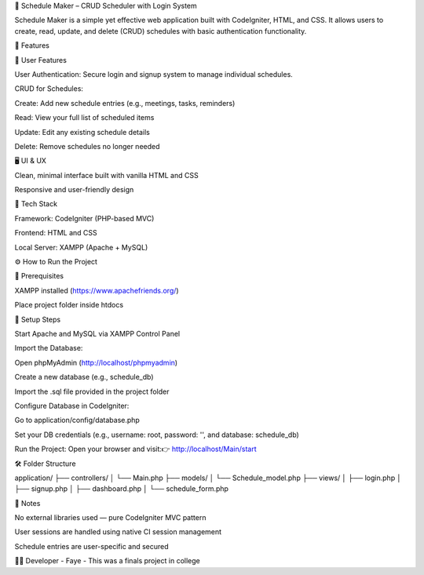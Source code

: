 📅 Schedule Maker – CRUD Scheduler with Login System

Schedule Maker is a simple yet effective web application built with CodeIgniter, HTML, and CSS. It allows users to create, read, update, and delete (CRUD) schedules with basic authentication functionality.

🔧 Features

👤 User Features

User Authentication: Secure login and signup system to manage individual schedules.

CRUD for Schedules:

Create: Add new schedule entries (e.g., meetings, tasks, reminders)

Read: View your full list of scheduled items

Update: Edit any existing schedule details

Delete: Remove schedules no longer needed

🖥️ UI & UX

Clean, minimal interface built with vanilla HTML and CSS

Responsive and user-friendly design

🧰 Tech Stack

Framework: CodeIgniter (PHP-based MVC)

Frontend: HTML and CSS

Local Server: XAMPP (Apache + MySQL)

⚙️ How to Run the Project

🔽 Prerequisites

XAMPP installed (https://www.apachefriends.org/)

Place project folder inside htdocs

📝 Setup Steps

Start Apache and MySQL via XAMPP Control Panel

Import the Database:

Open phpMyAdmin (http://localhost/phpmyadmin)

Create a new database (e.g., schedule_db)

Import the .sql file provided in the project folder

Configure Database in CodeIgniter:

Go to application/config/database.php

Set your DB credentials (e.g., username: root, password: '', and database: schedule_db)

Run the Project:
Open your browser and visit:👉 http://localhost/Main/start

🛠 Folder Structure

application/
├── controllers/
│   └── Main.php
├── models/
│   └── Schedule_model.php
├── views/
│   ├── login.php
│   ├── signup.php
│   ├── dashboard.php
│   └── schedule_form.php

📌 Notes

No external libraries used — pure CodeIgniter MVC pattern

User sessions are handled using native CI session management

Schedule entries are user-specific and secured

👩‍💻 Developer - Faye
- This was a finals project in college

